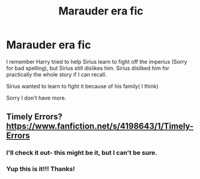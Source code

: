 #+TITLE: Marauder era fic

* Marauder era fic
:PROPERTIES:
:Author: HarryPotterIsAmazing
:Score: 1
:DateUnix: 1607283533.0
:DateShort: 2020-Dec-06
:FlairText: What's That Fic?
:END:
I remember Harry tried to help Sirius learn to fight off the imperius (Sorry for bad spelling), but Sirius still dislikes him. Sirius disliked him for practically the whole story if I can recall.

Sirius wanted to learn to fight it because of his family( I think)

Sorry I don't have more.


** Timely Errors? [[https://www.fanfiction.net/s/4198643/1/Timely-Errors]]
:PROPERTIES:
:Author: Lower-Consequence
:Score: 2
:DateUnix: 1607289718.0
:DateShort: 2020-Dec-07
:END:

*** I'll check it out- this might be it, but I can't be sure.
:PROPERTIES:
:Author: HarryPotterIsAmazing
:Score: 1
:DateUnix: 1607290614.0
:DateShort: 2020-Dec-07
:END:


*** Yup this is it!!! Thanks!
:PROPERTIES:
:Author: HarryPotterIsAmazing
:Score: 1
:DateUnix: 1607291735.0
:DateShort: 2020-Dec-07
:END:
